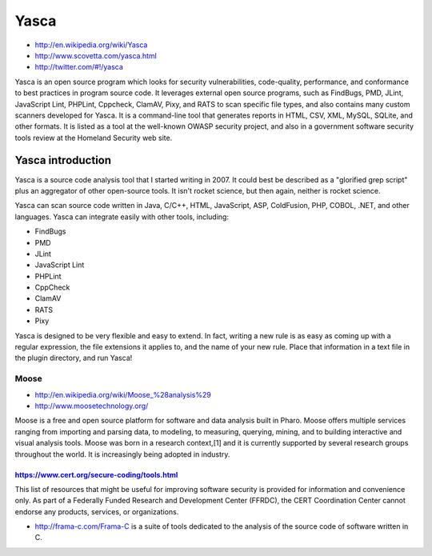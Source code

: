 


======
Yasca
======

- http://en.wikipedia.org/wiki/Yasca
- http://www.scovetta.com/yasca.html
- http://twitter.com/#!/yasca

Yasca is an open source program which looks for security vulnerabilities,
code-quality, performance, and conformance to best practices in program source
code. It leverages external open source programs, such as FindBugs, PMD, JLint,
JavaScript Lint, PHPLint, Cppcheck, ClamAV, Pixy, and RATS to scan specific
file types, and also contains many custom scanners developed for Yasca.
It is a command-line tool that generates reports in HTML, CSV, XML, MySQL,
SQLite, and other formats.
It is listed as a tool at the well-known OWASP security project, and also in a
government software security tools review at the Homeland Security web site.

Yasca introduction
++++++++++++++++++


Yasca is a source code analysis tool that I started writing in 2007. It could
best be described as a "glorified grep script" plus an aggregator of other
open-source tools. It isn't rocket science, but then again, neither is rocket
science.

Yasca can scan source code written in Java, C/C++, HTML, JavaScript, ASP,
ColdFusion, PHP, COBOL, .NET, and other languages. Yasca can integrate easily
with other tools, including:

- FindBugs
- PMD
- JLint
- JavaScript Lint
- PHPLint
- CppCheck
- ClamAV
- RATS
- Pixy

Yasca is designed to be very flexible and easy to extend. In fact, writing a new
rule is as easy as coming up with a regular expression, the file extensions it
applies to, and the name of your new rule. Place that information in a text file
in the plugin directory, and run Yasca!

Moose
-----

- http://en.wikipedia.org/wiki/Moose_%28analysis%29
- http://www.moosetechnology.org/

Moose is a free and open source platform for software and data analysis built
in Pharo. Moose offers multiple services ranging from importing and parsing data,
to modeling, to measuring, querying, mining, and to building interactive and
visual analysis tools. Moose was born in a research context,[1] and it is
currently supported by several research groups throughout the world.
It is increasingly being adopted in industry.


https://www.cert.org/secure-coding/tools.html
=============================================

This list of resources that might be useful for improving software security is
provided for information and convenience only.
As part of a Federally Funded Research and Development Center (FFRDC), the CERT
Coordination Center cannot endorse any products, services, or organizations.

- http://frama-c.com/Frama-C is a suite of tools dedicated to the analysis of
  the source code of software written in C.






